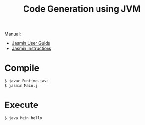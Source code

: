 #+title: Code Generation using JVM

Manual:

- [[http://jasmin.sourceforge.net/guide.html][Jasmin User Guide]]
- [[http://jasmin.sourceforge.net/instructions.html][Jasmin Instructions]]

* Compile


#+BEGIN_SRC sh
$ javac Runtime.java
$ jasmin Main.j
#+END_SRC

* Execute

#+BEGIN_SRC sh
$ java Main hello
#+END_SRC
